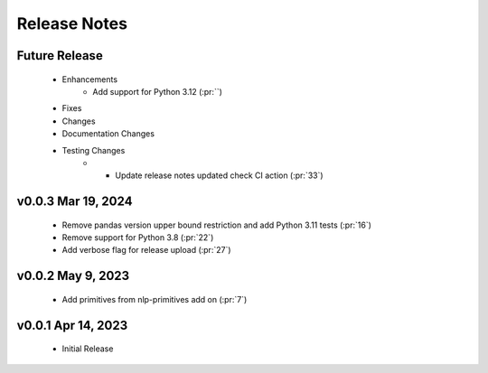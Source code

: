 .. _release_notes:

Release Notes
-------------

Future Release
==============
    * Enhancements
        * Add support for Python 3.12 (:pr:``)
    * Fixes
    * Changes
    * Documentation Changes
    * Testing Changes
        * * Update release notes updated check CI action (:pr:`33`)

v0.0.3 Mar 19, 2024
===================
    * Remove pandas version upper bound restriction and add Python 3.11 tests (:pr:`16`)
    * Remove support for Python 3.8 (:pr:`22`)
    * Add verbose flag for release upload (:pr:`27`)

v0.0.2 May 9, 2023
==================
    * Add primitives from nlp-primitives add on (:pr:`7`)

v0.0.1 Apr 14, 2023
===================
    * Initial Release
